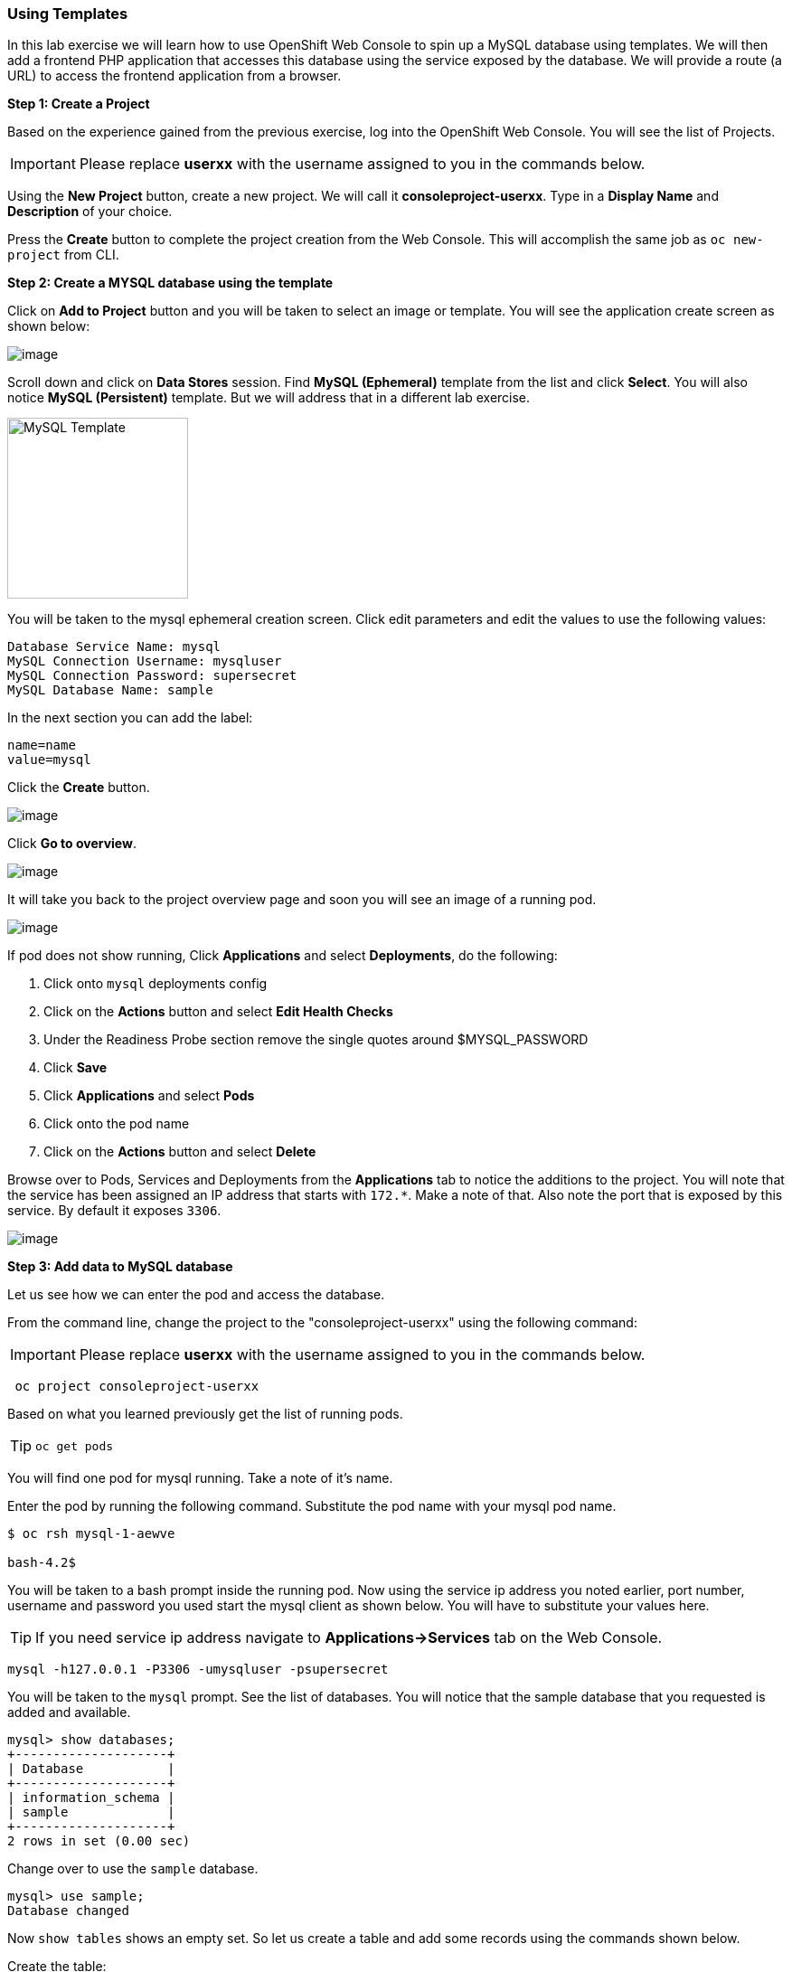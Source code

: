 [[using-templates]]
Using Templates
~~~~~~~~~~~~~~~
:data-uri:

In this lab exercise we will learn how to use OpenShift Web Console to
spin up a MySQL database using templates. We will then add a frontend
PHP application that accesses this database using the service exposed by
the database. We will provide a route (a URL) to access the frontend
application from a browser.

*Step 1: Create a Project*

Based on the experience gained from the previous exercise, log into the
OpenShift Web Console. You will see the list of Projects.

IMPORTANT: Please replace *userxx* with the username assigned to you in
the commands below.

Using the *New Project* button, create a new project. We will call it
*consoleproject-userxx*.
Type in a *Display Name* and *Description* of your choice.

Press the *Create* button to complete the project creation from the Web
Console. This will accomplish the same job as `oc new-project` from CLI.

*Step 2: Create a MYSQL database using the template*

Click on *Add to Project* button and you will be taken to select an
image or template. You will see the application create screen as shown
below:

image::application_create_screen.png[image]

Scroll down and click on *Data Stores* session. Find *MySQL (Ephemeral)*
template from the list and click *Select*. You will also notice *MySQL
(Persistent)* template. But we will address that in a different lab
exercise.

image:mysql_ephemeral_template.png[MySQL Template,200]

You will be taken to the mysql ephemeral creation screen. Click edit
parameters and edit the values to use the following values:

....
Database Service Name: mysql
MySQL Connection Username: mysqluser
MySQL Connection Password: supersecret
MySQL Database Name: sample
....

In the next section you can add the label:

....
name=name
value=mysql
....

Click the *Create* button.

image::mysql_ephemeral_creation.png[image]

Click *Go to overview*.

image::mysql_pod_on_proj_details.png[image]

It will take you back to the project overview page and soon you will see
an image of a running pod.

image::mysql_pod_on_proj_overview.png[image]

If pod does not show running, Click *Applications* and select
*Deployments*, do the following:

1.  Click onto `mysql` deployments config
2.  Click on the *Actions* button and select *Edit Health Checks*
3.  Under the Readiness Probe section remove the single quotes around
$MYSQL_PASSWORD
4.  Click *Save*
5.  Click *Applications* and select *Pods*
6.  Click onto the pod name
7.  Click on the *Actions* button and select *Delete*

Browse over to Pods, Services and Deployments from the *Applications*
tab to notice the additions to the project. You will note that the
service has been assigned an IP address that starts with `172.*`. Make a
note of that. Also note the port that is exposed by this service. By
default it exposes `3306`.

image::mysql_service.png[image]

*Step 3: Add data to MySQL database*

Let us see how we can enter the pod and access the database.

From the command line, change the project to the
"consoleproject-userxx" using the following command:

IMPORTANT: Please replace *userxx* with the username assigned to you in
the commands below.

....
 oc project consoleproject-userxx
....

Based on what you learned previously get the list of running pods.

TIP: `oc get pods`

You will find one pod for mysql running. Take a note of it's name.

Enter the pod by running the following command. Substitute the pod name
with your mysql pod name.

....
$ oc rsh mysql-1-aewve

bash-4.2$
....

You will be taken to a bash prompt inside the running pod. Now using the
service ip address you noted earlier, port number, username and password
you used start the mysql client as shown below. You will have to
substitute your values here.

TIP: If you need service ip address navigate to *Applications->Services* tab on the Web Console.

....
mysql -h127.0.0.1 -P3306 -umysqluser -psupersecret
....

You will be taken to the `mysql` prompt. See the list of databases. You
will notice that the sample database that you requested is added and
available.

....
mysql> show databases;
+--------------------+
| Database           |
+--------------------+
| information_schema |
| sample             |
+--------------------+
2 rows in set (0.00 sec)
....

Change over to use the `sample` database.

....
mysql> use sample;
Database changed
....

Now `show tables` shows an empty set. So let us create a table and add
some records using the commands shown below.

Create the table:

[source,sql]
----
create table users (user_id int not null auto_increment, username varchar(200),PRIMARY KEY(user_id));
----

Now we add some data:

[source,sql]
----
insert into users values (null, 'joe');
insert into users values (null, 'alice');
----

Verify that the records you added are there

[source,sql]
----
select * from users;
----

Now `exit` MySQL client and `exit` out of the pod.

*Step 4: Add a PHP frontend to talk to this database*

In this step we will add a PHP frontend application that talks to
recently create database. The code is available on github to use at
https://github.com/VeerMuchandi/dbtest.

Browse through the code in this repository. It has a simple php file
(`dbtest.php`) that connects to the database and reads the values from
the users table and displays them.

To add a frontend again click on *Add to Project* to spin up a frontend
application in the same *consoleproject-userxx*. It takes you to
select image or template page and choose the *PHP* template under PHP
apps.

image::php.png[image]

Enter the following values for each parameters:

....
* Name: dbtest
* Git Repository URL: https://github.com/VeerMuchandi/dbtest
....

Click onto the link "Show advanced routing, build, and deployment
options", go to Deployment Configuration section and enter the following
environment variables:

image::dbtest_deployment_env.png[image]

In the next section add a label:

....
* name=name
* value=dbtest
....

Click *Create* to add this frontend application to talk to the database.

image::cakephp_confirm.png[image]

Click *Continue to overview*.

You will be taken back to the Project Overview page and you will start
seeing that a new service is now available and exposed as a route.

image::dbtest_build.png[image]

Click "Group Service" next to DB test and select "mysql" service.

You will also notice that a build starts running very soon. Once the
build completes, the application image created from the source code will
be uploaded to the docker repository.

image::console_project_overview.png[image]

You can check the build logs using the following command:

....
$ oc logs build/dbtest-1

Cloning "https://github.com/VeerMuchandi/dbtest.git" ...
    Commit: 1bb0515221459a11ca2e7563dca903bb93d8150e (small change)
    Author: VeerMuchandi <veer.muchandi@gmail.com>
    Date:   Tue Jan 26 12:53:35 2016 -0500

---> Installing application source...


Pushing image 172.30.89.28:5000/consoleproject-userxx/dbtest:latest ...
Pushed 0/5 layers, 7% complete
Pushed 1/5 layers, 21% complete
Pushed 2/5 layers, 41% complete
Pushed 3/5 layers, 70% complete
Pushed 3/5 layers, 99% complete
Pushed 4/5 layers, 100% complete
Pushed 5/5 layers, 100% complete
Push successful
....

Once the build completes, OpenShift initiates a deploy process. Once the
deployment is complete, the frontend pod starts running. You will find
the running pod when you navigate to *Applications->Pods* on the Web
console.

Now type in your application url in the browser or use curl with:
[source,shell]
----
http://<<your application url>>/dbtest.php
----

You will notice that it displays the records read from the database

....
Hello All.. Here is the list of users:
User Id: 1 User Name: joe
User Id: 2 User Name: alice
End of the list
....

In this lab exercise you have seen a complete web application deployed
using OpenShift templates in two parts. First we deployed the MySQL
database. We added data manually by getting into the pod. Then we added
the frontend code that was built using the OpenShift S2I process. You
configured this frontend application to access the database using a
service, in this case, the "mysql" service. The frontend is made
accessible using a route for which you gave a URL.

